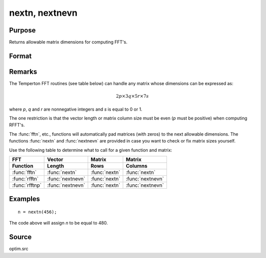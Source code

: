 
nextn, nextnevn
==============================================

Purpose
----------------

Returns allowable matrix dimensions for computing FFT's.

Format
----------------
.. function:: n = nextn(n0)
              n = nextnevn(n0)

    :param n0: the length of a vector or the number of rows or columns in a matrix.
    :type n0: scalar

    :return n: the next allowable size for the given dimension
        for computing an FFT or RFFT. :math:`n > n0`.

    :rtype n: scalar

Remarks
-------

The Temperton FFT routines (see table below) can handle any matrix whose dimensions can be expressed as:

.. math::

   2p \times 3q \times 5r \times 7s

where *p*, *q* and *r* are nonnegative integers and *s* is equal to 0 or 1.

The one restriction is that the vector length or matrix column size must be even (*p* must be positive) when computing RFFT's.

The :func:`fftn`, etc., functions will automatically pad matrices (with zeros) to the next allowable dimensions. The functions :func:`nextn` and :func:`nextnevn` are provided in case you want to check or fix matrix sizes yourself.

Use the following table to determine what to call for a given function and matrix:

.. csv-table::
    :widths: auto
    :header-rows: 2

    "FFT", "Vector", "Matrix", "Matrix"
    "Function", "Length", "Rows", "Columns"
    ":func:`fftn`", ":func:`nextn`", ":func:`nextn`", ":func:`nextn`"
    ":func:`rfftn`", ":func:`nextnevn`", ":func:`nextn`", ":func:`nextnevn`"
    ":func:`rfftnp`", ":func:`nextnevn`", ":func:`nextn`", ":func:`nextnevn`"

Examples
----------------

::

    n = nextn(456);

The code above will assign *n* to be equal to 480.

Source
------

optim.src

.. seealso:: Functions :func:`fftn`, :func:`optn`, :func:`optnevn`, :func:`rfftn`, :func:`rfftnp`
